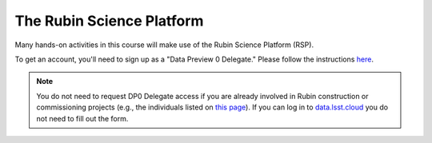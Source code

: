
**************************
The Rubin Science Platform
**************************

Many hands-on activities in this course will make use of the Rubin Science Platform (RSP).

To get an account, you'll need to sign up as a "Data Preview 0 Delegate."  Please follow the instructions `here <https://community.lsst.org/t/invitation-to-become-a-dp0-delegate-and-prepare-for-lsst-science/7207>`_.

.. note::
   You do not need to request DP0 Delegate access if you are already involved in Rubin construction or commissioning projects (e.g., the individuals listed on `this page <https://sitcomtn-050.lsst.io/#institutional-contributions-to-rubin-observatory-construction>`_).  If you can log in to `data.lsst.cloud <https://data.lsst.cloud/>`_ you do not need to fill out the form.
